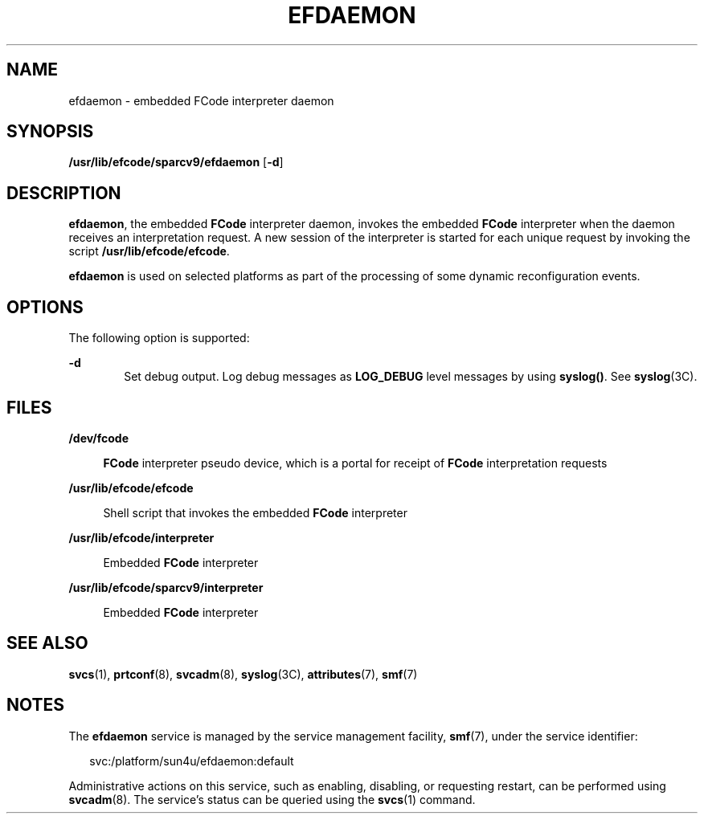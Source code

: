 '\" te
.\" Copyright (c) 2004, Sun Microsystems, Inc. All Rights Reserved.
.\" The contents of this file are subject to the terms of the Common Development and Distribution License (the "License").  You may not use this file except in compliance with the License.
.\" You can obtain a copy of the license at usr/src/OPENSOLARIS.LICENSE or http://www.opensolaris.org/os/licensing.  See the License for the specific language governing permissions and limitations under the License.
.\" When distributing Covered Code, include this CDDL HEADER in each file and include the License file at usr/src/OPENSOLARIS.LICENSE.  If applicable, add the following below this CDDL HEADER, with the fields enclosed by brackets "[]" replaced with your own identifying information: Portions Copyright [yyyy] [name of copyright owner]
.TH EFDAEMON 8 "Aug 10, 2004"
.SH NAME
efdaemon \- embedded FCode interpreter daemon
.SH SYNOPSIS
.LP
.nf
\fB/usr/lib/efcode/sparcv9/efdaemon\fR [\fB-d\fR]
.fi

.SH DESCRIPTION
.sp
.LP
\fBefdaemon\fR, the embedded \fBFCode\fR interpreter daemon, invokes the
embedded \fBFCode\fR interpreter when the daemon receives an interpretation
request. A new session of the interpreter is started for each unique request by
invoking the script \fB/usr/lib/efcode/efcode\fR.
.sp
.LP
\fBefdaemon\fR is used on selected platforms as part of the processing of some
dynamic reconfiguration events.
.SH OPTIONS
.sp
.LP
The following option is supported:
.sp
.ne 2
.na
\fB\fB-d\fR\fR
.ad
.RS 6n
Set debug output. Log debug messages as \fBLOG_DEBUG\fR level messages by using
\fBsyslog()\fR. See \fBsyslog\fR(3C).
.RE

.SH FILES
.sp
.ne 2
.na
\fB\fB/dev/fcode\fR\fR
.ad
.sp .6
.RS 4n
\fBFCode\fR interpreter pseudo device, which is a portal for receipt of
\fBFCode\fR interpretation requests
.RE

.sp
.ne 2
.na
\fB\fB/usr/lib/efcode/efcode\fR\fR
.ad
.sp .6
.RS 4n
Shell script that invokes the embedded \fBFCode\fR interpreter
.RE

.sp
.ne 2
.na
\fB\fB/usr/lib/efcode/interpreter\fR\fR
.ad
.sp .6
.RS 4n
Embedded \fBFCode\fR interpreter
.RE

.sp
.ne 2
.na
\fB\fB/usr/lib/efcode/sparcv9/interpreter\fR\fR
.ad
.sp .6
.RS 4n
Embedded \fBFCode\fR interpreter
.RE

.SH SEE ALSO
.sp
.LP
\fBsvcs\fR(1), \fBprtconf\fR(8), \fBsvcadm\fR(8), \fBsyslog\fR(3C),
\fBattributes\fR(7), \fBsmf\fR(7)
.SH NOTES
.sp
.LP
The \fBefdaemon\fR service is managed by the service management facility,
\fBsmf\fR(7), under the service identifier:
.sp
.in +2
.nf
svc:/platform/sun4u/efdaemon:default
.fi
.in -2
.sp

.sp
.LP
Administrative actions on this service, such as enabling, disabling, or
requesting restart, can be performed using \fBsvcadm\fR(8). The service's
status can be queried using the \fBsvcs\fR(1) command.
